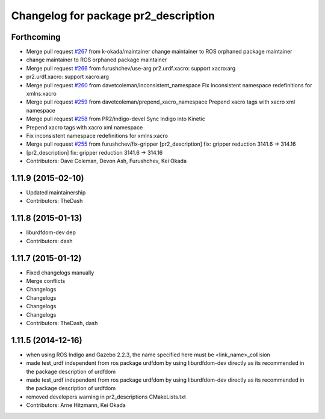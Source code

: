 ^^^^^^^^^^^^^^^^^^^^^^^^^^^^^^^^^^^^^
Changelog for package pr2_description
^^^^^^^^^^^^^^^^^^^^^^^^^^^^^^^^^^^^^

Forthcoming
-----------
* Merge pull request `#267 <https://github.com/pr2/pr2_common/issues/267>`_ from k-okada/maintainer
  change maintainer to ROS orphaned package maintainer
* change maintainer to ROS orphaned package maintainer
* Merge pull request `#266 <https://github.com/pr2/pr2_common/issues/266>`_ from furushchev/use-arg
  pr2.urdf.xacro: support xacro:arg
* pr2.urdf.xacro: support xacro:arg
* Merge pull request `#260 <https://github.com/pr2/pr2_common/issues/260>`_ from davetcoleman/inconsistent_namespace
  Fix inconsistent namespace redefinitions for xmlns:xacro
* Merge pull request `#259 <https://github.com/pr2/pr2_common/issues/259>`_ from davetcoleman/prepend_xacro_namespace
  Prepend xacro tags with xacro xml namespace
* Merge pull request `#258 <https://github.com/pr2/pr2_common/issues/258>`_ from PR2/indigo-devel
  Sync Indigo into Kinetic
* Prepend xacro tags with xacro xml namespace
* Fix inconsistent namespace redefinitions for xmlns:xacro
* Merge pull request `#255 <https://github.com/pr2/pr2_common/issues/255>`_ from furushchev/fix-gripper
  [pr2_description] fix: gripper reduction 3141.6 -> 314.16
* [pr2_description] fix: gripper reduction 3141.6 -> 314.16
* Contributors: Dave Coleman, Devon Ash, Furushchev, Kei Okada

1.11.9 (2015-02-10)
-------------------
* Updated maintainership
* Contributors: TheDash

1.11.8 (2015-01-13)
-------------------
* liburdfdom-dev dep
* Contributors: dash

1.11.7 (2015-01-12)
-------------------
* Fixed changelogs manually
* Merge conflicts
* Changelogs
* Changelogs
* Changelogs
* Changelogs
* Contributors: TheDash, dash

1.11.5 (2014-12-16)
-------------------
* when using ROS Indigo and Gazebo 2.2.3, the name specified here must be <link_name>_collision
* made test_urdf independent from ros package urdfdom by using liburdfdom-dev  directly as its recommended in the package description of urdfdom
* made test_urdf independent from ros package urdfdom by using liburdfdom-dev  directly as its recommended in the package description of urdfdom
* removed developers warning in pr2_descriptions CMakeLists.txt
* Contributors: Arne Hitzmann, Kei Okada
